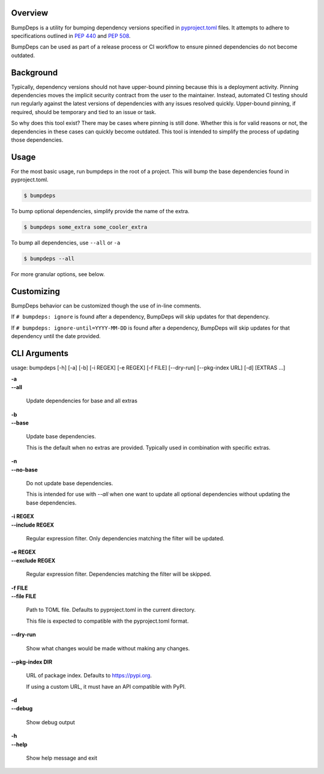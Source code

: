 .. start-badges

| |gh_actions| |pypi|

.. |gh_actions| image:: https://img.shields.io/github/actions/workflow/status/Rockhopper-Technologies/bumpdeps/tests.yml?event=push&logo=github-actions&style=plastic
    :target: https://github.com/Rockhopper-Technologies/bumpdeps/actions/workflows/tests.yml
    :alt: GitHub Actions Status

.. |pypi| image:: https://img.shields.io/pypi/v/bumpdeps.svg?style=plastic&logo=pypi
    :alt: PyPI Package latest release
    :target: https://pypi.python.org/pypi/bumpdeps


.. end-badges


Overview
========

BumpDeps is a utility for bumping dependency versions specified in `pyproject.toml`_ files.
It attempts to adhere to specifications outlined in `PEP 440`_ and `PEP 508`_.

BumpDeps can be used as part of a release process or CI workflow to ensure pinned
dependencies do not become outdated.


.. _pyproject.toml: https://pip.pypa.io/en/stable/reference/build-system/pyproject-toml/
.. _PEP 440: https://peps.python.org/pep-0440/
.. _PEP 508: https://peps.python.org/pep-0508/


Background
==========

Typically, dependency versions should not have upper-bound pinning because this is a deployment
activity. Pinning dependencies moves the implicit security contract from the user to the maintainer.
Instead, automated CI testing should run regularly against the latest versions of dependencies with
any issues resolved quickly. Upper-bound pinning, if required, should be temporary and tied to an
issue or task.

So why does this tool exist? There may be cases where pinning is still done. Whether this is for
valid reasons or not, the dependencies in these cases can quickly become outdated. This tool is
intended to simplify the process of updating those dependencies.


Usage
=====

For the most basic usage, run bumpdeps in the root of a project.
This will bump the base dependencies found in pyproject.toml.

.. code-block:: console

    $ bumpdeps

To bump optional dependencies, simplify provide the name of the extra.

.. code-block:: console

    $ bumpdeps some_extra some_cooler_extra

To bump all dependencies, use ``--all`` or ``-a``

.. code-block:: console

    $ bumpdeps --all


For more granular options, see below.


Customizing
===========

BumpDeps behavior can be customized though the use of in-line comments.

If ``# bumpdeps: ignore`` is found after a dependency,
BumpDeps will skip updates for that dependency.

If ``# bumpdeps: ignore-until=YYYY-MM-DD`` is found after a dependency,
BumpDeps will skip updates for that dependency until the date provided.


CLI Arguments
=============

usage: bumpdeps [-h] [-a] [-b] [-i REGEX] [-e REGEX] [-f FILE] [--dry-run] [--pkg-index URL] [-d] [EXTRAS ...]

| **-a**
| **--all**

    Update dependencies for base and all extras

| **-b**
| **--base**

    Update base dependencies.

    This is the default when no extras are provided.
    Typically used in combination with specific extras.

| **-n**
| **--no-base**

    Do not update base dependencies.

    This is intended for use with `--all` when one want to update all optional
    dependencies without updating the base dependencies.

| **-i REGEX**
| **--include REGEX**

    Regular expression filter. Only dependencies matching the filter will be updated.

| **-e REGEX**
| **--exclude REGEX**

    Regular expression filter. Dependencies matching the filter will be skipped.

| **-f FILE**
| **--file FILE**

    Path to TOML file. Defaults to pyproject.toml in the current directory.

    This file is expected to compatible with the pyproject.toml format.

| **--dry-run**

    Show what changes would be made without making any changes.

| **--pkg-index DIR**

    URL of package index. Defaults to https://pypi.org.

    If using a custom URL, it must have an API compatible with PyPI.

| **-d**
| **--debug**

    Show debug output

| **-h**
| **--help**

    Show help message and exit

